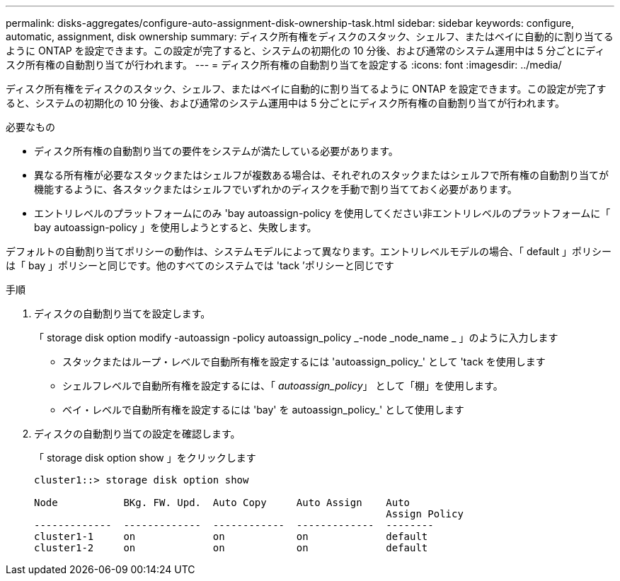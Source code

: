 ---
permalink: disks-aggregates/configure-auto-assignment-disk-ownership-task.html 
sidebar: sidebar 
keywords: configure, automatic, assignment, disk ownership 
summary: ディスク所有権をディスクのスタック、シェルフ、またはベイに自動的に割り当てるように ONTAP を設定できます。この設定が完了すると、システムの初期化の 10 分後、および通常のシステム運用中は 5 分ごとにディスク所有権の自動割り当てが行われます。 
---
= ディスク所有権の自動割り当てを設定する
:icons: font
:imagesdir: ../media/


[role="lead"]
ディスク所有権をディスクのスタック、シェルフ、またはベイに自動的に割り当てるように ONTAP を設定できます。この設定が完了すると、システムの初期化の 10 分後、および通常のシステム運用中は 5 分ごとにディスク所有権の自動割り当てが行われます。

.必要なもの
* ディスク所有権の自動割り当ての要件をシステムが満たしている必要があります。
* 異なる所有権が必要なスタックまたはシェルフが複数ある場合は、それぞれのスタックまたはシェルフで所有権の自動割り当てが機能するように、各スタックまたはシェルフでいずれかのディスクを手動で割り当てておく必要があります。
* エントリレベルのプラットフォームにのみ 'bay autoassign-policy を使用してください非エントリレベルのプラットフォームに「 bay autoassign-policy 」を使用しようとすると、失敗します。


デフォルトの自動割り当てポリシーの動作は、システムモデルによって異なります。エントリレベルモデルの場合、「 default 」ポリシーは「 bay 」ポリシーと同じです。他のすべてのシステムでは 'tack ’ポリシーと同じです

.手順
. ディスクの自動割り当てを設定します。
+
「 storage disk option modify -autoassign -policy autoassign_policy _-node _node_name _ 」のように入力します

+
** スタックまたはループ・レベルで自動所有権を設定するには 'autoassign_policy_' として 'tack を使用します
** シェルフレベルで自動所有権を設定するには、「 _autoassign_policy_」 として「棚」を使用します。
** ベイ・レベルで自動所有権を設定するには 'bay' を autoassign_policy_' として使用します


. ディスクの自動割り当ての設定を確認します。
+
「 storage disk option show 」をクリックします

+
[listing]
----
cluster1::> storage disk option show

Node           BKg. FW. Upd.  Auto Copy     Auto Assign    Auto
                                                           Assign Policy
-------------  -------------  ------------  -------------  --------
cluster1-1     on             on            on             default
cluster1-2     on             on            on             default
----


